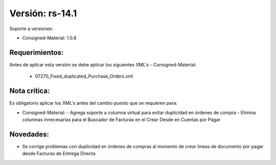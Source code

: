 **Versión: rs-14.1**
===================

Soporte a versiones:

- Consigned-Material: 1.0.8

**Requerimientos:**
--------------

Antes de aplicar esta versión se debe aplicar los siguientes XML's
- Consigned-Material: 
  - 07270_Fixed_duplicated_Purchase_Orders.xml

**Nota crítica:**
------------

Es obligatorio aplicar los XML's antes del cambio puesto que se requieren para:

- Consigned-Material: 
  - Agrega soporte a columna virtual para evitar duplicidad en órdenes de compra
  - Elimina columnas innecesarias para el Buscador de Facturas en el Crear Desde en Cuentas por Pagar

**Novedades:**
------------

- Se corrige problemas con duplicidad en órdenes de compras al momento de crear lineas de documento por pagar desde Facturas de Entrega Directa

